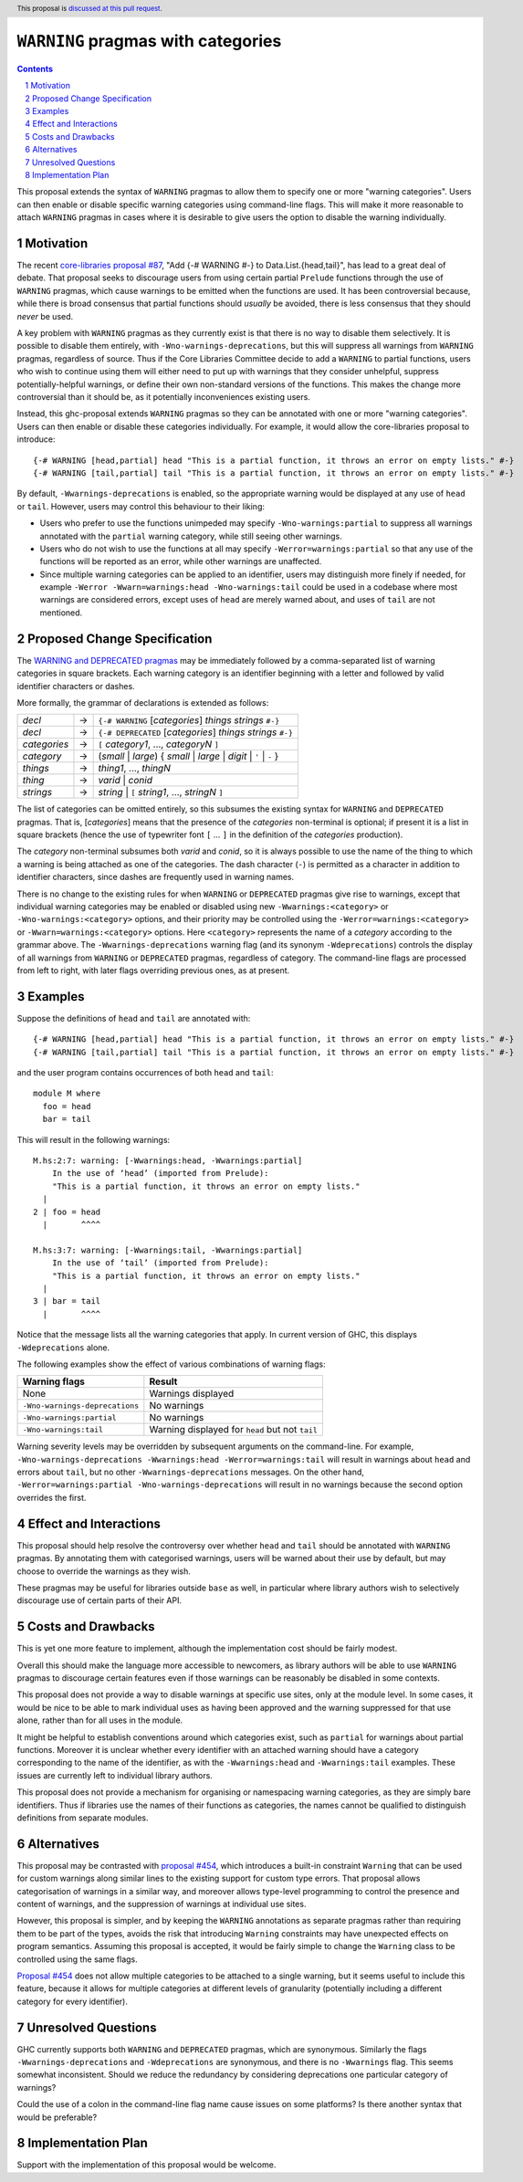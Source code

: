 ``WARNING`` pragmas with categories
===================================

.. author:: Adam Gundry
.. date-accepted::
.. ticket-url::
.. implemented::
.. highlight:: haskell
.. header:: This proposal is `discussed at this pull request <https://github.com/ghc-proposals/ghc-proposals/pull/541>`_.
.. sectnum::
.. contents::

This proposal extends the syntax of ``WARNING`` pragmas to allow them to specify
one or more "warning categories".  Users can then enable or disable specific
warning categories using command-line flags.  This will make it more reasonable
to attach ``WARNING`` pragmas in cases where it is desirable to give users the
option to disable the warning individually.


Motivation
----------

The recent `core-libraries proposal #87
<https://github.com/haskell/core-libraries-committee/issues/87>`_, "Add {-#
WARNING #-} to Data.List.{head,tail}", has lead to a great deal of debate.  That
proposal seeks to discourage users from using certain partial ``Prelude``
functions through the use of ``WARNING`` pragmas, which cause warnings to be
emitted when the functions are used.  It has been controversial because, while
there is broad consensus that partial functions should *usually* be avoided,
there is less consensus that they should *never* be used.

A key problem with ``WARNING`` pragmas as they currently exist is that there is
no way to disable them selectively. It is possible to disable them entirely,
with ``-Wno-warnings-deprecations``, but this will suppress all warnings from
``WARNING`` pragmas, regardless of source.  Thus if the Core Libraries Committee
decide to add a ``WARNING`` to partial functions, users who wish to continue
using them will either need to put up with warnings that they consider
unhelpful, suppress potentially-helpful warnings, or define their own
non-standard versions of the functions.  This makes the change more
controversial than it should be, as it potentially inconveniences existing
users.

Instead, this ghc-proposal extends ``WARNING`` pragmas so they can be annotated
with one or more "warning categories".  Users can then enable or disable these
categories individually.  For example, it would allow the core-libraries
proposal to introduce::

    {-# WARNING [head,partial] head "This is a partial function, it throws an error on empty lists." #-}
    {-# WARNING [tail,partial] tail "This is a partial function, it throws an error on empty lists." #-}

By default, ``-Wwarnings-deprecations`` is enabled, so the appropriate warning
would be displayed at any use of ``head`` or ``tail``.  However, users may
control this behaviour to their liking:

* Users who prefer to use the functions unimpeded may specify
  ``-Wno-warnings:partial`` to suppress all warnings annotated with the
  ``partial`` warning category, while still seeing other warnings.

* Users who do not wish to use the functions at all may specify
  ``-Werror=warnings:partial`` so that any use of the functions will be reported
  as an error, while other warnings are unaffected.

* Since multiple warning categories can be applied to an identifier, users may
  distinguish more finely if needed, for example ``-Werror -Wwarn=warnings:head
  -Wno-warnings:tail`` could be used in a codebase where most warnings are
  considered errors, except uses of ``head`` are merely warned about, and uses
  of ``tail`` are not mentioned.


Proposed Change Specification
-----------------------------

The `WARNING and DEPRECATED pragmas
<https://downloads.haskell.org/ghc/9.4.1/docs/users_guide/exts/pragmas.html#warning-deprecated-pragma>`_
may be immediately followed by a comma-separated list of warning categories in
square brackets. Each warning category is an identifier beginning with a letter
and followed by valid identifier characters or dashes.

More formally, the grammar of declarations is extended as follows:

============  =  =====================================================================
*decl*        →  ``{-# WARNING`` [*categories*] *things* *strings* ``#-}``
*decl*        →  ``{-# DEPRECATED`` [*categories*] *things* *strings* ``#-}``

*categories*  →  ``[`` *category1*, ..., *categoryN* ``]``
*category*    →  (*small* | *large*) { *small* | *large* | *digit* | ``'`` | ``-`` }

*things*      →  *thing1*, ..., *thingN*
*thing*       →  *varid* | *conid*
*strings*     →  *string* | ``[`` *string1*, ..., *stringN* ``]``
============  =  =====================================================================

The list of categories can be omitted entirely, so this subsumes the existing
syntax for ``WARNING`` and ``DEPRECATED`` pragmas.  That is, [*categories*]
means that the presence of the *categories* non-terminal is optional; if present
it is a list in square brackets (hence the use of typewriter font ``[``
... ``]`` in the definition of the *categories* production).

The *category* non-terminal subsumes both *varid* and *conid*, so it is always
possible to use the name of the thing to which a warning is being attached as
one of the categories.  The dash character (``-``) is permitted as a character
in addition to identifier characters, since dashes are frequently used in
warning names.

There is no change to the existing rules for when ``WARNING`` or ``DEPRECATED``
pragmas give rise to warnings, except that individual warning categories may be
enabled or disabled using new ``-Wwarnings:<category>`` or
``-Wno-warnings:<category>`` options, and their priority may be controlled using
the ``-Werror=warnings:<category>`` or ``-Wwarn=warnings:<category>`` options.
Here ``<category>`` represents the name of a *category* according to the grammar
above.  The ``-Wwarnings-deprecations`` warning flag (and its synonym
``-Wdeprecations``) controls the display of all warnings from ``WARNING`` or
``DEPRECATED`` pragmas, regardless of category.  The command-line flags are
processed from left to right, with later flags overriding previous ones, as at
present.


Examples
--------

Suppose the definitions of ``head`` and ``tail`` are annotated with::

    {-# WARNING [head,partial] head "This is a partial function, it throws an error on empty lists." #-}
    {-# WARNING [tail,partial] tail "This is a partial function, it throws an error on empty lists." #-}

and the user program contains occurrences of both ``head`` and ``tail``::

    module M where
      foo = head
      bar = tail

This will result in the following warnings::

    M.hs:2:7: warning: [-Wwarnings:head, -Wwarnings:partial]
        In the use of ‘head’ (imported from Prelude):
        "This is a partial function, it throws an error on empty lists."
      |
    2 | foo = head
      |       ^^^^

    M.hs:3:7: warning: [-Wwarnings:tail, -Wwarnings:partial]
        In the use of ‘tail’ (imported from Prelude):
        "This is a partial function, it throws an error on empty lists."
      |
    3 | bar = tail
      |       ^^^^

Notice that the message lists all the warning categories that apply.  In current
version of GHC, this displays ``-Wdeprecations`` alone.

The following examples show the effect of various combinations of warning
flags:

===============================  ===============================================
Warning flags                    Result
===============================  ===============================================
None                             Warnings displayed
``-Wno-warnings-deprecations``   No warnings
``-Wno-warnings:partial``        No warnings
``-Wno-warnings:tail``           Warning displayed for ``head`` but not ``tail``
===============================  ===============================================

Warning severity levels may be overridden by subsequent arguments on the
command-line.  For example, ``-Wno-warnings-deprecations
-Wwarnings:head -Werror=warnings:tail`` will result in warnings about ``head``
and errors about ``tail``, but no other ``-Wwarnings-deprecations`` messages.
On the other hand, ``-Werror=warnings:partial -Wno-warnings-deprecations`` will
result in no warnings because the second option overrides the first.


Effect and Interactions
-----------------------

This proposal should help resolve the controversy over whether ``head`` and
``tail`` should be annotated with ``WARNING`` pragmas.  By annotating them with
categorised warnings, users will be warned about their use by default, but may
choose to override the warnings as they wish.

These pragmas may be useful for libraries outside ``base`` as well, in
particular where library authors wish to selectively discourage use of certain
parts of their API.



Costs and Drawbacks
-------------------

This is yet one more feature to implement, although the implementation cost
should be fairly modest.

Overall this should make the language more accessible to newcomers, as library
authors will be able to use ``WARNING`` pragmas to discourage certain features
even if those warnings can be reasonably be disabled in some contexts.

This proposal does not provide a way to disable warnings at specific use sites,
only at the module level.  In some cases, it would be nice to be able to mark
individual uses as having been approved and the warning suppressed for that use
alone, rather than for all uses in the module.

It might be helpful to establish conventions around which categories exist, such
as ``partial`` for warnings about partial functions.  Moreover it is unclear
whether every identifier with an attached warning should have a category
corresponding to the name of the identifier, as with the ``-Wwarnings:head`` and
``-Wwarnings:tail`` examples.  These issues are currently left to individual
library authors.

This proposal does not provide a mechanism for organising or namespacing warning
categories, as they are simply bare identifiers.  Thus if libraries use the
names of their functions as categories, the names cannot be qualified to
distinguish definitions from separate modules.


Alternatives
------------

This proposal may be contrasted with `proposal #454
<https://github.com/ghc-proposals/ghc-proposals/pull/454>`_, which introduces a
built-in constraint ``Warning`` that can be used for custom warnings along
similar lines to the existing support for custom type errors.  That proposal
allows categorisation of warnings in a similar way, and moreover allows
type-level programming to control the presence and content of warnings, and the
suppression of warnings at individual use sites.

However, this proposal is simpler, and by keeping the ``WARNING`` annotations as
separate pragmas rather than requiring them to be part of the types, avoids the
risk that introducing ``Warning`` constraints may have unexpected effects on
program semantics.  Assuming this proposal is accepted, it would be fairly
simple to change the ``Warning`` class to be controlled using the same flags.

`Proposal #454 <https://github.com/ghc-proposals/ghc-proposals/pull/454>`_ does
not allow multiple categories to be attached to a single warning, but it seems
useful to include this feature, because it allows for multiple categories at
different levels of granularity (potentially including a different category for
every identifier).


Unresolved Questions
--------------------

GHC currently supports both ``WARNING`` and ``DEPRECATED`` pragmas, which are
synonymous.  Similarly the flags ``-Wwarnings-deprecations`` and
``-Wdeprecations`` are synonymous, and there is no ``-Wwarnings`` flag.  This
seems somewhat inconsistent.  Should we reduce the redundancy by considering
deprecations one particular category of warnings?

Could the use of a colon in the command-line flag name cause issues on some
platforms?  Is there another syntax that would be preferable?


Implementation Plan
-------------------
Support with the implementation of this proposal would be welcome.
